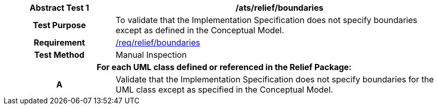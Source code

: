 [[ats_relief_boundaries]]
[cols="2h,6",options="header"]
|===
| Abstract Test {counter:ats-id} | /ats/relief/boundaries
^|Test Purpose |To validate that the Implementation Specification does not specify boundaries except as defined in the Conceptual Model.
^|Requirement |<<req_relief_boundaries,/req/relief/boundaries>>
^|Test Method |Manual Inspection
2+|For each UML class defined or referenced in the Relief Package:
^|A |Validate that the Implementation Specification does not specify boundaries for the UML class except as specified in the Conceptual Model.
|===
